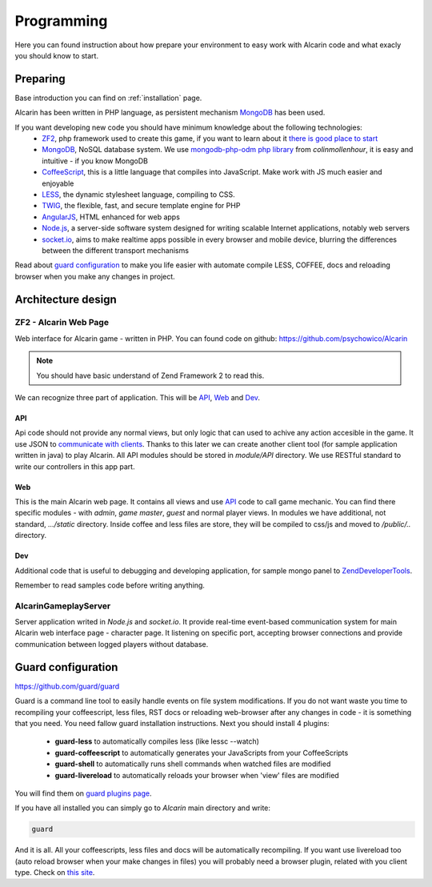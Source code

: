 ===========
Programming
===========

Here you can found instruction about how prepare your environment to easy work with Alcarin code
and what exacly you should know to start.

Preparing
=========

Base introduction you can find on :ref:`installation` page.

Alcarin has been written in PHP language, as persistent mechanism MongoDB_ has been used.

If you want developing new code you should have minimum knowledge about the following technologies:
 - ZF2_, php framework used to create this game, if you want to learn about it `there is good place to start`_
 - MongoDB_, NoSQL database system. We use `mongodb-php-odm php library`_ from *colinmollenhour*, it is easy and intuitive - if you know MongoDB
 - CoffeeScript_, this is a little language that compiles into JavaScript. Make work with JS much easier and enjoyable
 - LESS_, the dynamic stylesheet language, compiling to CSS.
 - TWIG_, the flexible, fast, and secure template engine for PHP
 - AngularJS_, HTML enhanced for web apps
 - `Node.js`_, a server-side software system designed for writing scalable Internet applications, notably web servers
 - `socket.io`_, aims to make realtime apps possible in every browser and mobile device, blurring the differences between the different transport mechanisms

 .. _ZF2: http://framework.zend.com/
 .. _`there is good place to start`: http://framework.zend.com/manual/2.0/en/user-guide/overview.html
 .. _MongoDB: http://www.mongodb.org/
 .. _`mongodb-php-odm php library`: https://github.com/colinmollenhour/mongodb-php-odm
 .. _CoffeeScript: http://coffeescript.org/
 .. _LESS: http://lesscss.org/
 .. _TWIG: http://twig.sensiolabs.org/
 .. _AngularJS: http://http://angularjs.org//
 .. _`Node.js`: http://nodejs.org/
 .. _`socket.io`: http://socket.io/

Read about `guard configuration`_ to make you life easier with automate compile LESS, COFFEE, docs
and reloading browser when you make any changes in project.


Architecture design
===================

----------------------
ZF2 - Alcarin Web Page
----------------------

Web interface for Alcarin game - written in PHP. You can found code on github:
https://github.com/psychowico/Alcarin

.. note:: You should have basic understand of Zend Framework 2 to read this.

We can recognize three part of application. This will be API_, Web_ and Dev_.

API
---

Api code should not provide any normal views, but only logic that can used to achive any action
accesible in the game. It use JSON to `communicate with clients`_. Thanks to this later we can
create another client tool (for sample application written in java) to play Alcarin. All API
modules should be stored in *module/API* directory. We use RESTful standard to write our controllers
in this app part.

.. _`communicate with clients`: http://en.wikipedia.org/wiki/Client%E2%80%93server_model

Web
---

This is the main Alcarin web page. It contains all views and use API_ code to call game mechanic.
You can find there specific modules - with *admin*, *game master*, *guest* and normal player views.
In modules we have additional, not standard, *.../static* directory. Inside coffee and less files
are store, they will be compiled to css/js and moved to */public/..* directory.

Dev
---

Additional code that is useful to debugging and developing application, for sample mongo panel to
ZendDeveloperTools_.

.. _ZendDeveloperTools: https://github.com/zendframework/ZendDeveloperTools

Remember to read samples code before writing anything.

---------------------
AlcarinGameplayServer
---------------------

Server application writed in *Node.js* and *socket.io*. It provide real-time event-based
communication system for main Alcarin web interface page - character page. It listening
on specific port, accepting browser connections and provide communication between logged
players without database.

.. _`guard-configuration`:

Guard configuration
===================

https://github.com/guard/guard

Guard is a command line tool to easily handle events on file system modifications. If you do not
want waste you time to recompiling your coffeescript, less files, RST docs or reloading web-browser
after any changes in code - it is something that you need.
You need fallow guard installation instructions. Next you should install 4 plugins:
 - **guard-less** to automatically compiles less (like lessc --watch)
 - **guard-coffeescript** to automatically generates your JavaScripts from your CoffeeScripts
 - **guard-shell** to automatically runs shell commands when watched files are modified
 - **guard-livereload** to automatically reloads your browser when 'view' files are modified

You will find them on `guard plugins page`_.

If you have all installed you can simply go to *Alcarin* main directory and write:

.. code-block:: bash

    guard

And it is all. All your coffeescripts, less files and docs will be automatically recompiling.
If you want use livereload too (auto reload browser when your make changes in files) you will
probably need a browser plugin, related with you client type. Check on `this site`_.

.. _`guard plugins page`: https://rubygems.org/search?query=guard-
.. _`this site`: http://feedback.livereload.com/knowledgebase/articles/86242-how-do-i-install-and-use-the-browser-extensions-